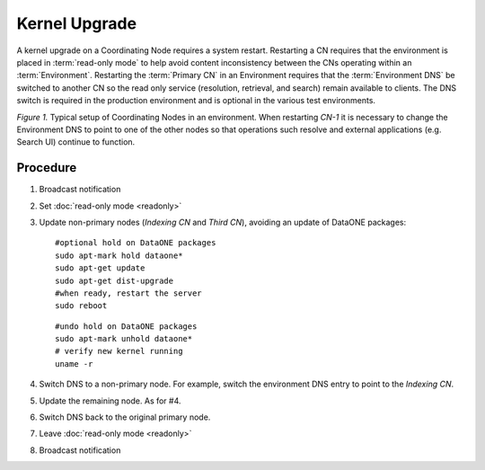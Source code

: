 Kernel Upgrade
==============

A kernel upgrade on a Coordinating Node requires a system restart. Restarting a CN requires that the environment is placed in :term:`read-only mode` to help avoid content inconsistency between the CNs operating within an :term:`Environment`. Restarting the :term:`Primary CN` in an Environment requires that the :term:`Environment DNS` be switched to another CN so the read only service (resolution, retrieval, and search) remain available to clients. The DNS switch is required in the production environment and is optional in the various test environments.


.. uml::
   :align: left

   skinparam monochrome true

   class DNS {
     cn.dataone.org
   }

   package "Environment" {

     class CN-1 {
       ldap
       postgres
       apache
       zookeeper
       solr
       tomcat
       **d1-processing**
     }

     class CN-2 {
       ldap
       postgres
       apache
       zookeeper
       solr
       tomcat
       **d1-index-task-generator**
       **d1-index-task-processor**
     }

     class CN-3 {
       ldap
       postgres
       apache
       zookeeper
       solr
       tomcat
     }
   }

   DNS --> "CN-1"

   note left of CN-1
     Primary CN
     Environment DNS entry 
     points to this node.
   end note

   note top of CN-2
     Indexing CN
   end note

   note top of CN-3
     Third CN
   end note

   "Search UI" .. DNS
   "Resolve" .. DNS

   hide circle
   hide methods

*Figure 1.* Typical setup of Coordinating Nodes in an environment. When restarting 
*CN-1* it is necessary to change the Environment DNS to point to one of the other 
nodes so that operations such resolve and external applications (e.g. Search UI) 
continue to function.


Procedure
---------

1. Broadcast notification

2. Set :doc:`read-only mode <readonly>`

3. Update non-primary nodes (*Indexing CN* and *Third CN*), avoiding an update 
   of DataONE packages::

     #optional hold on DataONE packages
     sudo apt-mark hold dataone*
     sudo apt-get update
     sudo apt-get dist-upgrade
     #when ready, restart the server
     sudo reboot
   
   ::    

     #undo hold on DataONE packages
     sudo apt-mark unhold dataone*
     # verify new kernel running
     uname -r

4. Switch DNS to a non-primary node. For example, switch the environment DNS entry 
   to point to the *Indexing CN*.

5. Update the remaining node. As for #4.

6. Switch DNS back to the original primary node.

7. Leave :doc:`read-only mode <readonly>`

8. Broadcast notification


